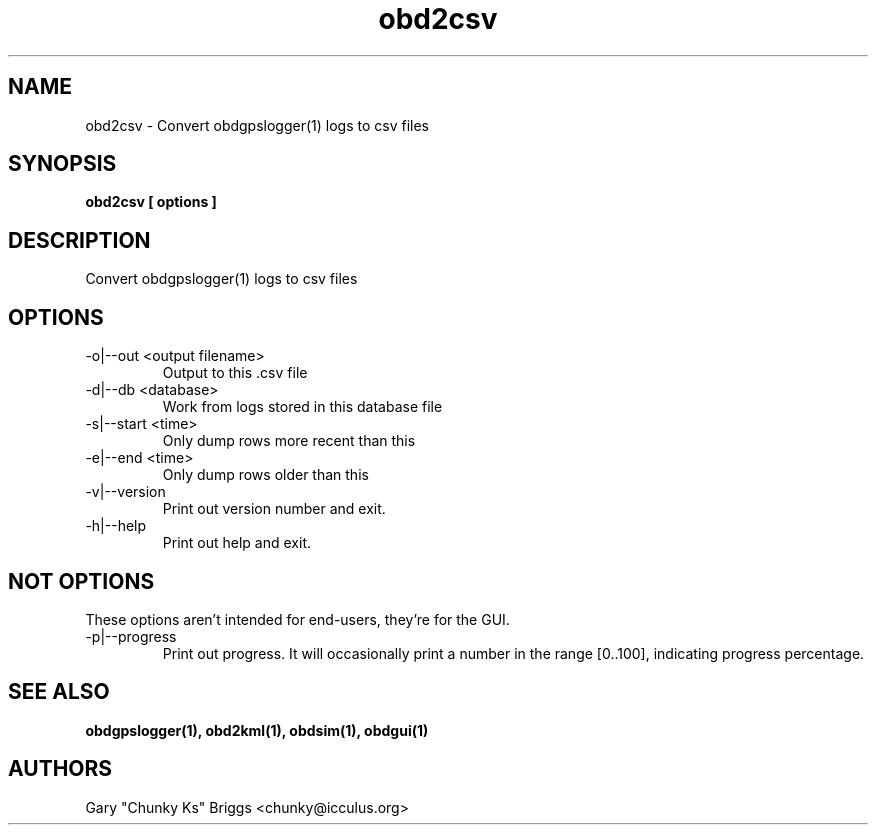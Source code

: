 .TH obd2csv 1
.SH NAME
obd2csv \- Convert obdgpslogger(1) logs to csv files

.SH SYNOPSIS
.B obd2csv [ options ]

.SH DESCRIPTION
.IX Header "DESCRIPTION"
Convert obdgpslogger(1) logs to csv files

.SH OPTIONS
.IX Header "OPTIONS"
.IP "-o|--out <output filename>"
Output to this .csv file
.IP "-d|--db <database>"
Work from logs stored in this database file
.IP "-s|--start <time>"
Only dump rows more recent than this
.IP "-e|--end <time>"
Only dump rows older than this
.IP "-v|--version"
Print out version number and exit.
.IP "-h|--help"
Print out help and exit.
 
.SH NOT OPTIONS
.IX Header "NOT OPTIONS"
These options aren't intended for end-users, they're for the GUI.
.IP "-p|--progress"
Print out progress. It will occasionally print a number in the range
[0..100], indicating progress percentage.

.SH SEE ALSO
.IX Header "SEE ALSO"
.BR "obdgpslogger(1), obd2kml(1), obdsim(1), obdgui(1)"

.SH AUTHORS
Gary "Chunky Ks" Briggs <chunky@icculus.org>

